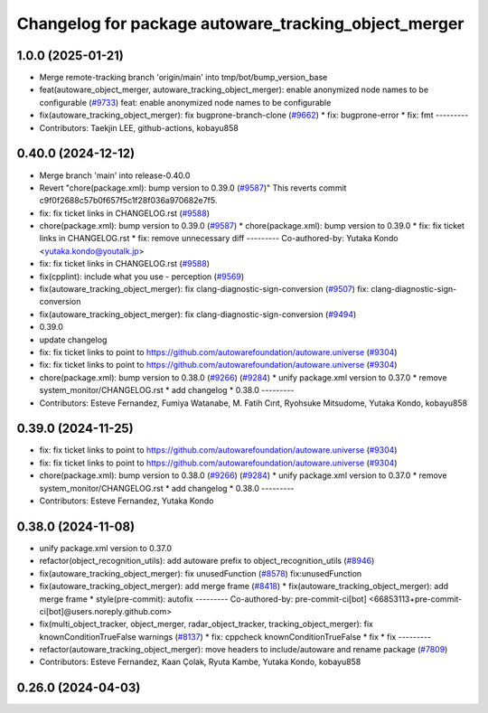 ^^^^^^^^^^^^^^^^^^^^^^^^^^^^^^^^^^^^^^^^^^^^^^^^^^^^^
Changelog for package autoware_tracking_object_merger
^^^^^^^^^^^^^^^^^^^^^^^^^^^^^^^^^^^^^^^^^^^^^^^^^^^^^

1.0.0 (2025-01-21)
------------------
* Merge remote-tracking branch 'origin/main' into tmp/bot/bump_version_base
* feat(autoware_object_merger, autoware_tracking_object_merger): enable anonymized node names to be configurable (`#9733 <https://github.com/rej55/autoware.universe/issues/9733>`_)
  feat: enable anonymized node names to be configurable
* fix(autoware_tracking_object_merger): fix bugprone-branch-clone (`#9662 <https://github.com/rej55/autoware.universe/issues/9662>`_)
  * fix: bugprone-error
  * fix: fmt
  ---------
* Contributors: Taekjin LEE, github-actions, kobayu858

0.40.0 (2024-12-12)
-------------------
* Merge branch 'main' into release-0.40.0
* Revert "chore(package.xml): bump version to 0.39.0 (`#9587 <https://github.com/autowarefoundation/autoware.universe/issues/9587>`_)"
  This reverts commit c9f0f2688c57b0f657f5c1f28f036a970682e7f5.
* fix: fix ticket links in CHANGELOG.rst (`#9588 <https://github.com/autowarefoundation/autoware.universe/issues/9588>`_)
* chore(package.xml): bump version to 0.39.0 (`#9587 <https://github.com/autowarefoundation/autoware.universe/issues/9587>`_)
  * chore(package.xml): bump version to 0.39.0
  * fix: fix ticket links in CHANGELOG.rst
  * fix: remove unnecessary diff
  ---------
  Co-authored-by: Yutaka Kondo <yutaka.kondo@youtalk.jp>
* fix: fix ticket links in CHANGELOG.rst (`#9588 <https://github.com/autowarefoundation/autoware.universe/issues/9588>`_)
* fix(cpplint): include what you use - perception (`#9569 <https://github.com/autowarefoundation/autoware.universe/issues/9569>`_)
* fix(autoware_tracking_object_merger): fix clang-diagnostic-sign-conversion (`#9507 <https://github.com/autowarefoundation/autoware.universe/issues/9507>`_)
  fix: clang-diagnostic-sign-conversion
* fix(autoware_tracking_object_merger): fix clang-diagnostic-sign-conversion (`#9494 <https://github.com/autowarefoundation/autoware.universe/issues/9494>`_)
* 0.39.0
* update changelog
* fix: fix ticket links to point to https://github.com/autowarefoundation/autoware.universe (`#9304 <https://github.com/autowarefoundation/autoware.universe/issues/9304>`_)
* fix: fix ticket links to point to https://github.com/autowarefoundation/autoware.universe (`#9304 <https://github.com/autowarefoundation/autoware.universe/issues/9304>`_)
* chore(package.xml): bump version to 0.38.0 (`#9266 <https://github.com/autowarefoundation/autoware.universe/issues/9266>`_) (`#9284 <https://github.com/autowarefoundation/autoware.universe/issues/9284>`_)
  * unify package.xml version to 0.37.0
  * remove system_monitor/CHANGELOG.rst
  * add changelog
  * 0.38.0
  ---------
* Contributors: Esteve Fernandez, Fumiya Watanabe, M. Fatih Cırıt, Ryohsuke Mitsudome, Yutaka Kondo, kobayu858

0.39.0 (2024-11-25)
-------------------
* fix: fix ticket links to point to https://github.com/autowarefoundation/autoware.universe (`#9304 <https://github.com/autowarefoundation/autoware.universe/issues/9304>`_)
* fix: fix ticket links to point to https://github.com/autowarefoundation/autoware.universe (`#9304 <https://github.com/autowarefoundation/autoware.universe/issues/9304>`_)
* chore(package.xml): bump version to 0.38.0 (`#9266 <https://github.com/autowarefoundation/autoware.universe/issues/9266>`_) (`#9284 <https://github.com/autowarefoundation/autoware.universe/issues/9284>`_)
  * unify package.xml version to 0.37.0
  * remove system_monitor/CHANGELOG.rst
  * add changelog
  * 0.38.0
  ---------
* Contributors: Esteve Fernandez, Yutaka Kondo

0.38.0 (2024-11-08)
-------------------
* unify package.xml version to 0.37.0
* refactor(object_recognition_utils): add autoware prefix to object_recognition_utils (`#8946 <https://github.com/autowarefoundation/autoware.universe/issues/8946>`_)
* fix(autoware_tracking_object_merger): fix unusedFunction (`#8578 <https://github.com/autowarefoundation/autoware.universe/issues/8578>`_)
  fix:unusedFunction
* fix(autoware_tracking_object_merger): add merge frame (`#8418 <https://github.com/autowarefoundation/autoware.universe/issues/8418>`_)
  * fix(autoware_tracking_object_merger): add merge frame
  * style(pre-commit): autofix
  ---------
  Co-authored-by: pre-commit-ci[bot] <66853113+pre-commit-ci[bot]@users.noreply.github.com>
* fix(multi_object_tracker, object_merger, radar_object_tracker, tracking_object_merger): fix knownConditionTrueFalse warnings (`#8137 <https://github.com/autowarefoundation/autoware.universe/issues/8137>`_)
  * fix: cppcheck knownConditionTrueFalse
  * fix
  * fix
  ---------
* refactor(autoware_tracking_object_merger): move headers to include/autoware and rename package (`#7809 <https://github.com/autowarefoundation/autoware.universe/issues/7809>`_)
* Contributors: Esteve Fernandez, Kaan Çolak, Ryuta Kambe, Yutaka Kondo, kobayu858

0.26.0 (2024-04-03)
-------------------
